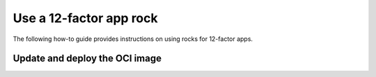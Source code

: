 Use a 12-factor app rock
************************

The following how-to guide provides instructions on
using rocks for 12-factor apps.

Update and deploy the OCI image
-------------------------------

.. tabs::

   .. group-tab:: Flask

      After making a change to your app:

      1. Make sure that any new files will be included in the new OCI image.
      2. Run ``rockcraft pack`` to create the new OCI image.
      3. To upload the OCI image to the local Docker registry, run:

         .. code-block:: bash

            rockcraft.skopeo --insecure-policy copy --dest-tls-verify=false \
            oci-archive:<path to rock file> \
            docker://localhost:32000/<rock name>:<rock version>

      4. To deploy the new OCI image, run:

         .. code-block:: bash

            juju refresh <app name> --path=<relative path to .charm file> \
            --resource flask-app-image=<localhost:32000/<rock name>:<rock version>>

   .. group-tab:: Django

      After making a change to your app:

      1. Make sure that any new files will be included in the new OCI image.
      2. Run ``rockcraft pack`` to create the new OCI image.
      3. To upload the OCI image to the local Docker registry, run:

         .. code-block:: bash

            rockcraft.skopeo --insecure-policy copy --dest-tls-verify=false \
            oci-archive:<path to rock file> \
            docker://localhost:32000/<rock name>:<rock version>

      4. To deploy the new OCI image, run:

         .. code-block:: bash

            juju refresh <app name> --path=<relative path to .charm file> \
            --resource django-app-image=<localhost:32000/<rock name>:<rock version>>

   .. group-tab:: FastAPI

      After making a change to your app:

      1. Make sure that any new files will be included in the new OCI image.
      2. Run ``rockcraft pack`` to create the new OCI image.
      3. To upload the OCI image to the local Docker registry, run:

         .. code-block:: bash

            rockcraft.skopeo --insecure-policy copy --dest-tls-verify=false \
            oci-archive:<path to rock file> \
            docker://localhost:32000/<rock name>:<rock version>

      4. To deploy the new OCI image, run:

         .. code-block:: bash

            juju refresh <app name> --path=<relative path to .charm file> \
            --resource app-image=<localhost:32000/<rock name>:<rock version>>

   .. group-tab:: Go

      After making a change to your app:

      1. Make sure that any new files will be included in the new OCI image.
      2. Run ``rockcraft pack`` to create the new OCI image.
      3. To upload the OCI image to the local Docker registry, run:

         .. code-block:: bash

            rockcraft.skopeo --insecure-policy copy --dest-tls-verify=false \
            oci-archive:<path to rock file> \
            docker://localhost:32000/<rock name>:<rock version>

      4. To deploy the new OCI image, run:

         .. code-block:: bash

            juju refresh <app name> --path=<relative path to .charm file> \
            --resource app-image=<localhost:32000/<rock name>:<rock version>>
